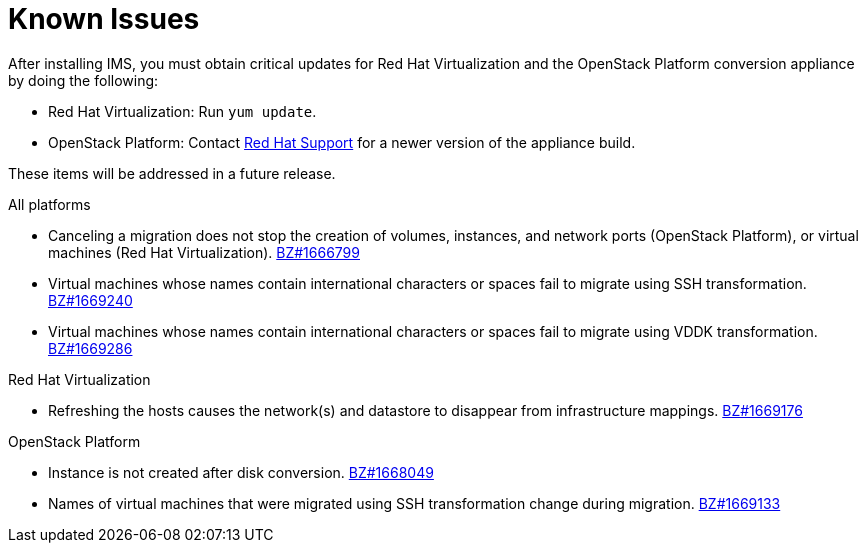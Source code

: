 [id="Known_issues"]
= Known Issues

After installing IMS, you must obtain critical updates for Red Hat Virtualization and the OpenStack Platform conversion appliance by doing the following:

** Red Hat Virtualization: Run `yum update`.

** OpenStack Platform: Contact link:https://access.redhat.com/support/cases/#/case/new[Red Hat Support] for a newer version of the appliance build.

These items will be addressed in a future release.

.All platforms

* Canceling a migration does not stop the creation of volumes, instances, and network ports (OpenStack Platform), or virtual machines (Red Hat Virtualization). link:https://bugzilla.redhat.com/show_bug.cgi?id=1666799[BZ#1666799]

* Virtual machines whose names contain international characters or spaces fail to migrate using SSH transformation. link:https://bugzilla.redhat.com/show_bug.cgi?id=1669240[BZ#1669240]

* Virtual machines whose names contain international characters or spaces fail to migrate using VDDK transformation. link:https://bugzilla.redhat.com/show_bug.cgi?id=1669286[BZ#1669286]

.Red Hat Virtualization

* Refreshing the hosts causes the network(s) and datastore to disappear from infrastructure mappings. link:https://bugzilla.redhat.com/show_bug.cgi?id=1669176[BZ#1669176]

.OpenStack Platform

* Instance is not created after disk conversion. link:https://bugzilla.redhat.com/show_bug.cgi?id=1668049[BZ#1668049]

* Names of virtual machines that were migrated using SSH transformation change during migration. link:https://bugzilla.redhat.com/show_bug.cgi?id=1669133[BZ#1669133]
